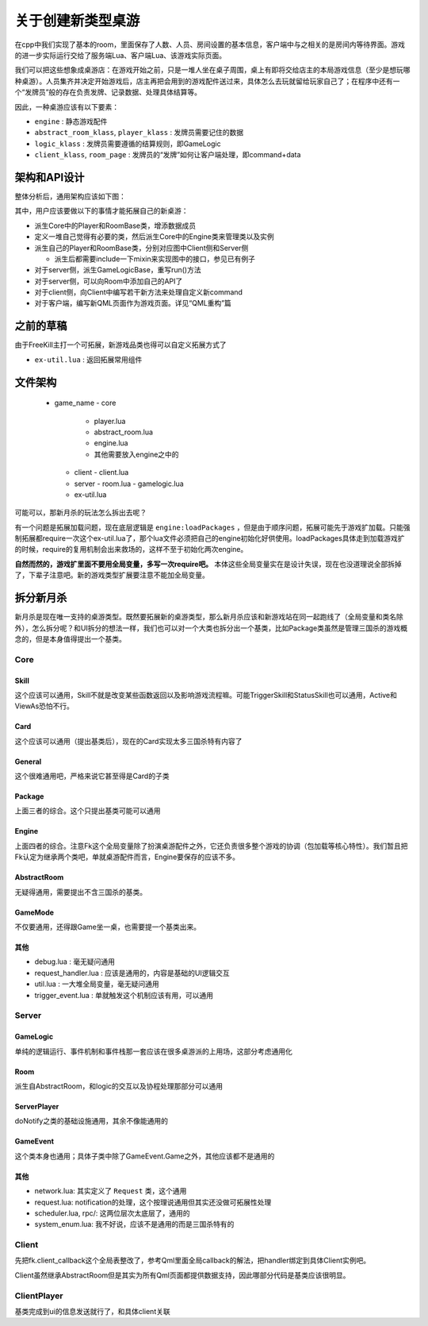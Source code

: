 关于创建新类型桌游
===================

在cpp中我们实现了基本的room，里面保存了人数、人员、房间设置的基本信息，客户端中与之相关的是房间内等待界面。游戏的进一步实际运行交给了服务端Lua、客户端Lua、该游戏实际页面。

我们可以把这些想象成桌游店：在游戏开始之前，只是一堆人坐在桌子周围，桌上有即将交给店主的本局游戏信息（至少是想玩哪种桌游）。人员集齐并决定开始游戏后，店主再把会用到的游戏配件送过来，具体怎么去玩就留给玩家自己了；在程序中还有一个“发牌员”般的存在负责发牌、记录数据、处理具体结算等。

因此，一种桌游应该有以下要素：

- ``engine`` : 静态游戏配件
- ``abstract_room_klass``, ``player_klass`` : 发牌员需要记住的数据
- ``logic_klass`` : 发牌员需要遵循的结算规则，即GameLogic
- ``client_klass``, ``room_page`` : 发牌员的“发牌”如何让客户端处理，即command+data

架构和API设计
---------------

整体分析后，通用架构应该如下图：

.. uml:: uml/boardgame-all.puml

其中，用户应该要做以下的事情才能拓展自己的新桌游：

- 派生Core中的Player和RoomBase类，增添数据成员
- 定义一堆自己觉得有必要的类，然后派生Core中的Engine类来管理类以及实例
- 派生自己的Player和RoomBase类，分别对应图中Client侧和Server侧

  - 派生后都需要include一下mixin来实现图中的接口，参见已有例子

- 对于server侧，派生GameLogicBase，重写run()方法
- 对于server侧，可以向Room中添加自己的API了
- 对于client侧，向Client中编写若干新方法来处理自定义新command
- 对于客户端，编写新QML页面作为游戏页面。详见“QML重构”篇

之前的草稿
--------------

由于FreeKill主打一个可拓展，新游戏品类也得可以自定义拓展方式了

- ``ex-util.lua`` : 返回拓展常用组件

文件架构
--------------

    - game_name
      - core
        - player.lua
        - abstract_room.lua
        - engine.lua
        - 其他需要放入engine之中的
      - client
        - client.lua
      - server
        - room.lua
        - gamelogic.lua
      - ex-util.lua

可能可以，那新月杀的玩法怎么拆出去呢？

有一个问题是拓展加载问题，现在底层逻辑是 ``engine:loadPackages`` ，但是由于顺序问题，拓展可能先于游戏扩加载。只能强制拓展都require一次这个ex-util.lua了，那个lua文件必须把自己的engine初始化好供使用。loadPackages具体走到加载游戏扩的时候，require的复用机制会出来救场的，这样不至于初始化两次engine。

**自然而然的，游戏扩里面不要用全局变量，多写一次require吧。** 本体这些全局变量实在是设计失误，现在也没道理说全部拆掉了，下辈子注意吧。新的游戏类型扩展要注意不能加全局变量。

拆分新月杀
---------------

新月杀是现在唯一支持的桌游类型。既然要拓展新的桌游类型，那么新月杀应该和新游戏站在同一起跑线了（全局变量和类名除外），怎么拆分呢？和UI拆分的想法一样，我们也可以对一个大类也拆分出一个基类，比如Package类虽然是管理三国杀的游戏概念的，但是本身值得提出一个基类。

Core
~~~~~~~~

Skill
++++++++

这个应该可以通用，Skill不就是改变某些函数返回以及影响游戏流程嘛。可能TriggerSkill和StatusSkill也可以通用，Active和ViewAs恐怕不行。

Card
++++++++

这个应该可以通用（提出基类后），现在的Card实现太多三国杀特有内容了

General
++++++++

这个很难通用吧，严格来说它甚至得是Card的子类

Package
+++++++++

上面三者的综合。这个只提出基类可能可以通用

Engine
+++++++++

上面四者的综合。注意Fk这个全局变量除了扮演桌游配件之外，它还负责很多整个游戏的协调（包加载等核心特性）。我们暂且把Fk认定为继承两个类吧，单就桌游配件而言，Engine要保存的应该不多。

AbstractRoom
+++++++++++++++

无疑得通用，需要提出不含三国杀的基类。

GameMode
++++++++++

不仅要通用，还得跟Game坐一桌，也需要提一个基类出来。

其他
+++++

- debug.lua : 毫无疑问通用
- request\_handler.lua : 应该是通用的，内容是基础的UI逻辑交互
- util.lua : 一大堆全局变量，毫无疑问通用
- trigger\_event.lua : 单就触发这个机制应该有用，可以通用

Server
~~~~~~~~~~~

GameLogic
+++++++++++++++

单纯的逻辑运行、事件机制和事件栈那一套应该在很多桌游派的上用场，这部分考虑通用化

Room
++++++++

派生自AbstractRoom，和logic的交互以及协程处理那部分可以通用

ServerPlayer
+++++++++++++++

doNotify之类的基础设施通用，其余不像能通用的

GameEvent
++++++++++++

这个类本身也通用；具体子类中除了GameEvent.Game之外，其他应该都不是通用的

其他
++++++

- network.lua: 其实定义了 ``Request`` 类，这个通用
- request.lua: notification的处理，这个按理说通用但其实还没做可拓展性处理
- scheduler.lua, rpc/: 这两位层次太底层了，通用的
- system_enum.lua: 我不好说，应该不是通用的而是三国杀特有的

Client
~~~~~~~~~~~

先把fk.client\_callback这个全局表整改了，参考Qml里面全局callback的解法，把handler绑定到具体Client实例吧。

Client虽然继承AbstractRoom但是其实为所有Qml页面都提供数据支持，因此哪部分代码是基类应该很明显。

ClientPlayer
~~~~~~~~~~~~~~

基类完成到ui的信息发送就行了，和具体client关联
